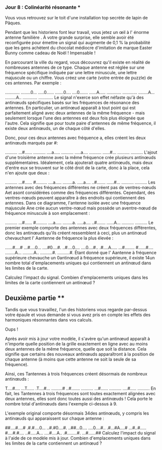 *** Jour 8 : Colinéarité résonante ***
Vous vous retrouvez sur le toit d'une installation top secrète de lapin de Pâques.

Pendant que les historiens font leur travail, vous jetez un œil à l' énorme antenne familière . À votre grande surprise, elle semble avoir été reconfigurée pour émettre un signal qui augmente de 0,1 % la probabilité que les gens achètent du chocolat médiocre d'imitation de marque Easter Bunny comme cadeau de Noël ! Impensable !

En parcourant la ville du regard, vous découvrez qu'il existe en réalité de nombreuses antennes de ce type. Chaque antenne est réglée sur une fréquence spécifique indiquée par une lettre minuscule, une lettre majuscule ou un chiffre. Vous créez une carte (votre entrée de puzzle) de ces antennes. Par exemple :

............
........0...
.....0......
.......0....
....0.......
......A.....
............
............
........A...
.........A..
............
............
Le signal n'exerce son effet néfaste qu'à des antinœuds spécifiques basés sur les fréquences de résonance des antennes. En particulier, un antinœud apparaît à tout point qui est parfaitement aligné avec deux antennes de la même fréquence - mais seulement lorsque l'une des antennes est deux fois plus éloignée que l'autre. Cela signifie que pour toute paire d'antennes de même fréquence, il existe deux antinœuds, un de chaque côté d'elles.

Donc, pour ces deux antennes avec fréquence a, elles créent les deux antinœuds marqués par #:

..........
...#......
..........
....a.....
..........
.....a....
..........
......#...
..........
..........
L'ajout d'une troisième antenne avec la même fréquence crée plusieurs antinœuds supplémentaires. Idéalement, cela ajouterait quatre antinœuds, mais deux d'entre eux se trouvent sur le côté droit de la carte, donc à la place, cela n'en ajoute que deux :

..........
...#......
#.........
....a.....
........a.
.....a....
..#.......
......#...
..........
..........
Les antennes avec des fréquences différentes ne créent pas de ventres-nœuds Aet asont considérées comme des fréquences différentes. Cependant, des ventres-nœuds peuvent apparaître à des endroits qui contiennent des antennes. Dans ce diagramme, l'antenne isolée avec une fréquence majuscule Ane crée aucun ventre-nœud mais possède un aventre-nœud de fréquence minuscule à son emplacement :

..........
...#......
#.........
....a.....
........a.
.....a....
..#.......
......A...
..........
..........
Le premier exemple comporte des antennes avec deux fréquences différentes, donc les antinœuds qu'ils créent ressemblent à ceci, plus un antinœud chevauchant l' Aantenne de fréquence la plus élevée :

......#....#
...#....0...
....#0....#.
..#....0....
....0....#..
.#....A.....
...#........
#......#....
........A...
.........A..
..........#.
..........#.
Étant donné que l' Aantenne à fréquence supérieure chevauche un 0antinœud à fréquence supérieure, il existe 14un nombre total d'emplacements uniques qui contiennent un antinœud dans les limites de la carte.

Calculez l'impact du signal. Combien d'emplacements uniques dans les limites de la carte contiennent un antinœud ?


** Deuxième partie **
Tandis que vous travaillez, l'un des historiens vous regarde par-dessus votre épaule et vous demande si vous avez pris en compte les effets des harmoniques résonnantes dans vos calculs.

Oups !

Après avoir mis à jour votre modèle, il s'avère qu'un antinœud apparaît à n'importe quelle position de la grille exactement en ligne avec au moins deux antennes de la même fréquence, quelle que soit la distance. Cela signifie que certains des nouveaux antinœuds apparaîtront à la position de chaque antenne (à moins que cette antenne ne soit la seule de sa fréquence).

Ainsi, ces Tantennes à trois fréquences créent désormais de nombreux antinœuds :

T....#....
...T......
.T....#...
.........#
..#.......
..........
...#......
..........
....#.....
..........
En fait, les Tantennes à trois fréquences sont toutes exactement alignées avec deux antennes, elles sont donc toutes aussi des antinœuds ! Cela porte le nombre total d'antinœuds dans l'exemple ci-dessus à 9.

L'exemple original comporte désormais 34des antinœuds, y compris les antinœuds qui apparaissent sur chaque antenne :

##....#....#
.#.#....0...
..#.#0....#.
..##...0....
....0....#..
.#...#A....#
...#..#.....
#....#.#....
..#.....A...
....#....A..
.#........#.
...#......##
Calculez l'impact du signal à l'aide de ce modèle mis à jour. Combien d'emplacements uniques dans les limites de la carte contiennent un antinœud ?
